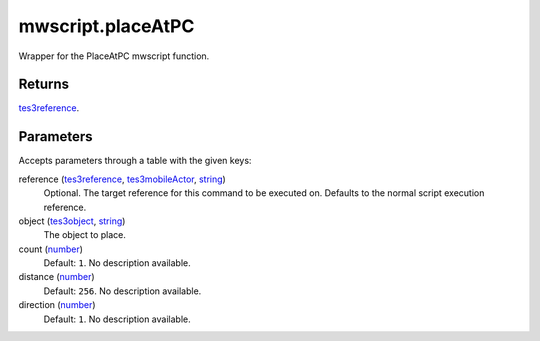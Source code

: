 mwscript.placeAtPC
====================================================================================================

Wrapper for the PlaceAtPC mwscript function.

Returns
----------------------------------------------------------------------------------------------------

`tes3reference`_.

Parameters
----------------------------------------------------------------------------------------------------

Accepts parameters through a table with the given keys:

reference (`tes3reference`_, `tes3mobileActor`_, `string`_)
    Optional. The target reference for this command to be executed on. Defaults to the normal script execution reference.

object (`tes3object`_, `string`_)
    The object to place.

count (`number`_)
    Default: ``1``. No description available.

distance (`number`_)
    Default: ``256``. No description available.

direction (`number`_)
    Default: ``1``. No description available.

.. _`number`: ../../../lua/type/number.html
.. _`string`: ../../../lua/type/string.html
.. _`tes3mobileActor`: ../../../lua/type/tes3mobileActor.html
.. _`tes3object`: ../../../lua/type/tes3object.html
.. _`tes3reference`: ../../../lua/type/tes3reference.html
